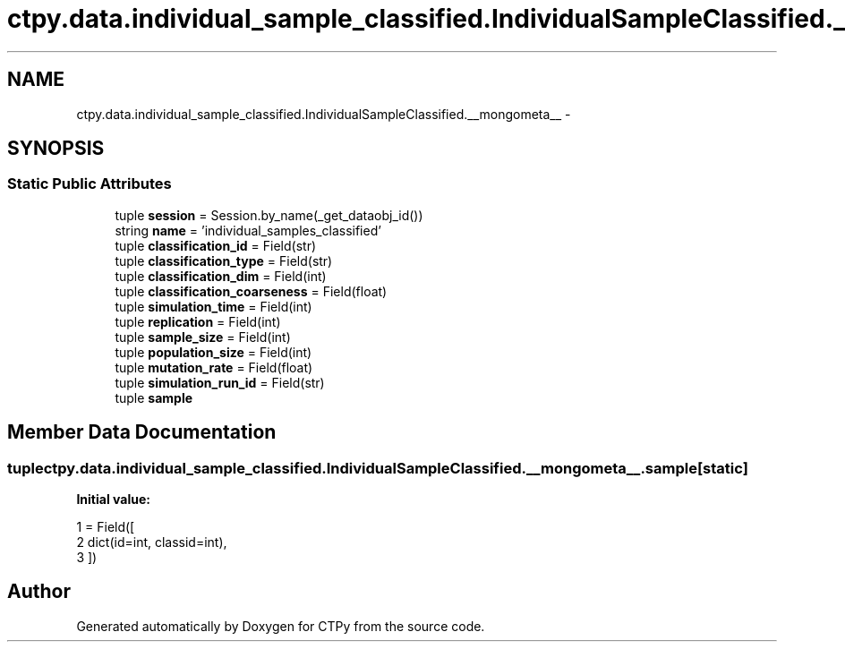 .TH "ctpy.data.individual_sample_classified.IndividualSampleClassified.__mongometa__" 3 "Sun Oct 13 2013" "Version 1.0.3" "CTPy" \" -*- nroff -*-
.ad l
.nh
.SH NAME
ctpy.data.individual_sample_classified.IndividualSampleClassified.__mongometa__ \- 
.SH SYNOPSIS
.br
.PP
.SS "Static Public Attributes"

.in +1c
.ti -1c
.RI "tuple \fBsession\fP = Session\&.by_name(_get_dataobj_id())"
.br
.ti -1c
.RI "string \fBname\fP = 'individual_samples_classified'"
.br
.ti -1c
.RI "tuple \fBclassification_id\fP = Field(str)"
.br
.ti -1c
.RI "tuple \fBclassification_type\fP = Field(str)"
.br
.ti -1c
.RI "tuple \fBclassification_dim\fP = Field(int)"
.br
.ti -1c
.RI "tuple \fBclassification_coarseness\fP = Field(float)"
.br
.ti -1c
.RI "tuple \fBsimulation_time\fP = Field(int)"
.br
.ti -1c
.RI "tuple \fBreplication\fP = Field(int)"
.br
.ti -1c
.RI "tuple \fBsample_size\fP = Field(int)"
.br
.ti -1c
.RI "tuple \fBpopulation_size\fP = Field(int)"
.br
.ti -1c
.RI "tuple \fBmutation_rate\fP = Field(float)"
.br
.ti -1c
.RI "tuple \fBsimulation_run_id\fP = Field(str)"
.br
.ti -1c
.RI "tuple \fBsample\fP"
.br
.in -1c
.SH "Member Data Documentation"
.PP 
.SS "tuple ctpy\&.data\&.individual_sample_classified\&.IndividualSampleClassified\&.__mongometa__\&.sample\fC [static]\fP"
\fBInitial value:\fP
.PP
.nf
1 = Field([
2             dict(id=int, classid=int),
3         ])
.fi


.SH "Author"
.PP 
Generated automatically by Doxygen for CTPy from the source code\&.
